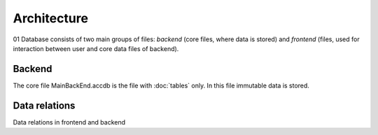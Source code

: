 ============
Architecture
============

01 Database consists of two main groups of files: *backend* (core files, where data is stored) and *frontend* (files, used for interaction between user and core data files of backend).

Backend
-----

The core file MainBackEnd.accdb is the file with :doc:`tables` only. In this file immutable data is stored.


Data relations
--------------

Data relations in frontend and backend
